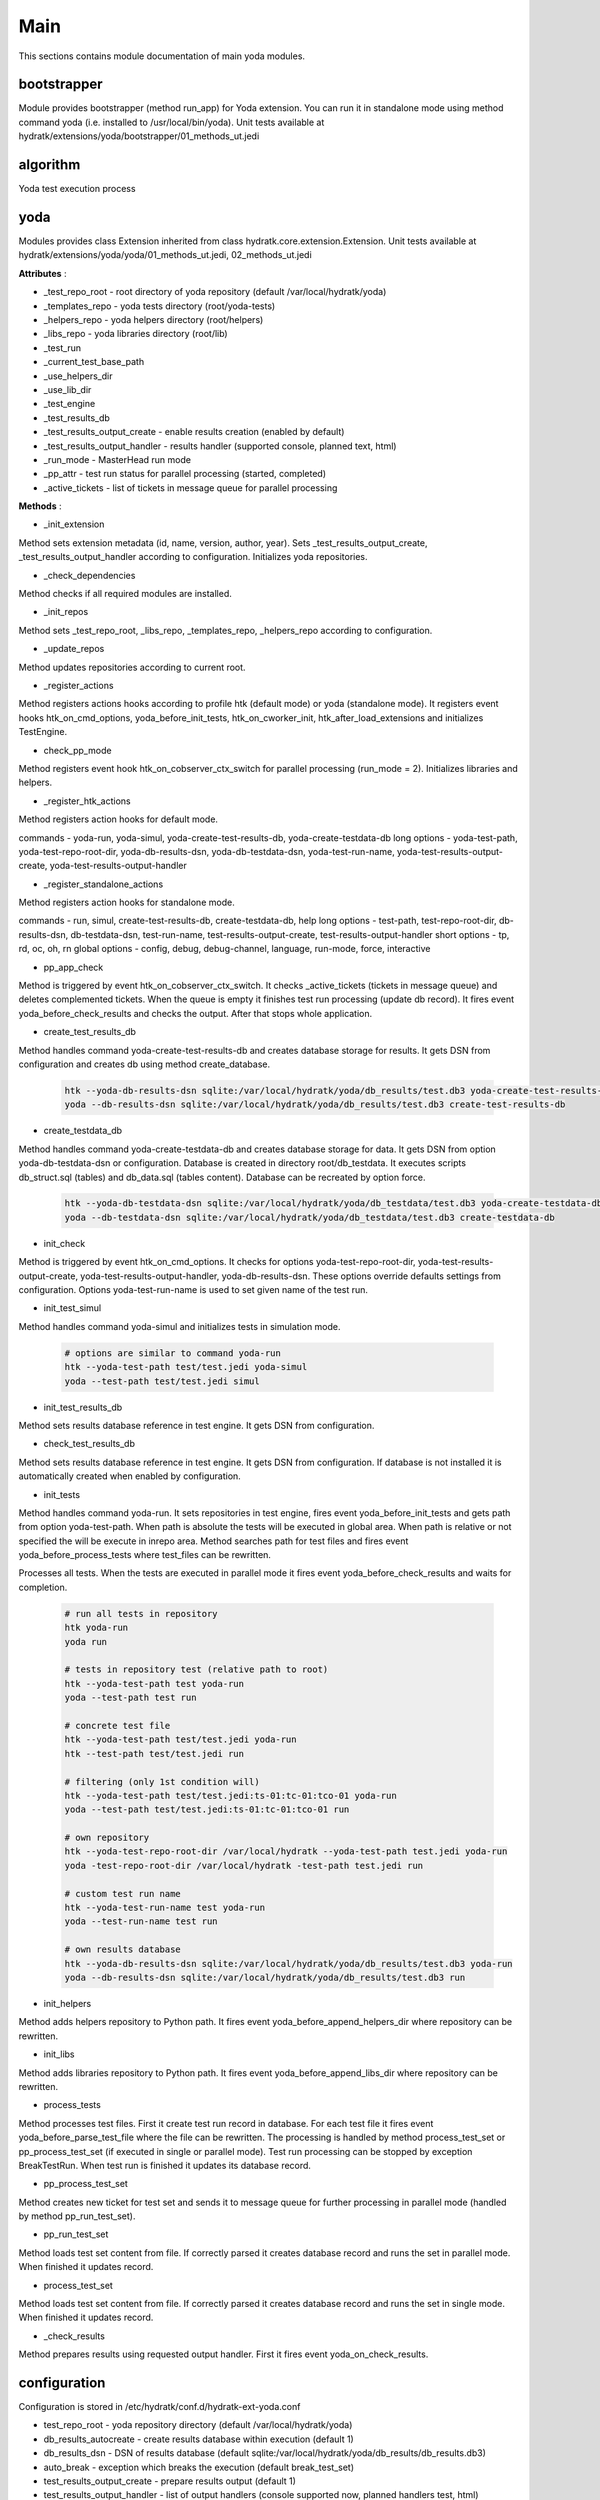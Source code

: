 .. _module_ext_yoda_main:

Main
====

This sections contains module documentation of main yoda modules.

bootstrapper
^^^^^^^^^^^^

Module provides bootstrapper (method run_app) for Yoda extension. 
You can run it in standalone mode using method command yoda (i.e. installed to /usr/local/bin/yoda).
Unit tests available at hydratk/extensions/yoda/bootstrapper/01_methods_ut.jedi

algorithm
^^^^^^^^^

Yoda test execution process

 .. graphviz::
   
   digraph G {
      graph [rank=TB,splines=ortho,ranksep="0.50",nodesep="0.70",bgcolor="transparent"]
      
      start [shape=circle,fillcolor=gray]
      end [shape=doublecircle]
      init_repo [shape=box, style=rounded, label="Initialize repositories"]
      get_tests [shape=box, style=rounded, label="Get test files from path"]                
      create_run [shape=box, style=rounded, label="Create test run in DB"]
      proc_tests [shape=box, style=rounded, label="Process test sets in loop"]
      proc_finish [shape=diamond, label="Is processing finished ?"]
      create_set [shape=box, style=rounded, label="Create test set in DB"]
      run_set [shape=box, style=rounded, label="Run test set"]
      update_set [shape=box, style=rounded, label="Update test set in DB"]
      update_run [shape=box, style=rounded, label="Update test run in DB"]
      check_res [shape=box, style=rounded, label="Check test results"]

      start -> init_repo
      init_repo -> get_tests -> create_run -> proc_tests
      proc_tests -> proc_finish
      proc_finish -> create_set[constraint=false] 
      create_set -> run_set -> update_set -> proc_tests      
      proc_finish -> update_run[constraint=true] 
      update_run -> check_res 
      check_res -> end

   }

yoda
^^^^

Modules provides class Extension inherited from class hydratk.core.extension.Extension.
Unit tests available at hydratk/extensions/yoda/yoda/01_methods_ut.jedi, 02_methods_ut.jedi

**Attributes** :

* _test_repo_root - root directory of yoda repository (default /var/local/hydratk/yoda)
* _templates_repo - yoda tests directory (root/yoda-tests)
* _helpers_repo - yoda helpers directory (root/helpers)
* _libs_repo - yoda libraries directory (root/lib)
* _test_run
* _current_test_base_path
* _use_helpers_dir
* _use_lib_dir   
* _test_engine 
* _test_results_db
* _test_results_output_create - enable results creation (enabled by default)
* _test_results_output_handler - results handler (supported console, planned text, html)
* _run_mode - MasterHead run mode
* _pp_attr - test run status for parallel processing (started, completed)
* _active_tickets - list of tickets in message queue for parallel processing

**Methods** :

* _init_extension

Method sets extension metadata (id, name, version, author, year).
Sets _test_results_output_create, _test_results_output_handler according to configuration.
Initializes yoda repositories.

* _check_dependencies

Method checks if all required modules are installed.

* _init_repos

Method sets _test_repo_root, _libs_repo, _templates_repo, _helpers_repo according to configuration.

* _update_repos

Method updates repositories according to current root.

* _register_actions

Method registers actions hooks according to profile htk (default mode) or yoda (standalone mode).
It registers event hooks htk_on_cmd_options, yoda_before_init_tests, htk_on_cworker_init, htk_after_load_extensions and initializes TestEngine.

* check_pp_mode

Method registers event hook htk_on_cobserver_ctx_switch for parallel processing (run_mode = 2). 
Initializes libraries and helpers.

* _register_htk_actions

Method registers action hooks for default mode.

commands - yoda-run, yoda-simul, yoda-create-test-results-db, yoda-create-testdata-db
long options - yoda-test-path, yoda-test-repo-root-dir, yoda-db-results-dsn, yoda-db-testdata-dsn, yoda-test-run-name, yoda-test-results-output-create,
yoda-test-results-output-handler

* _register_standalone_actions

Method registers action hooks for standalone mode.

commands - run, simul, create-test-results-db, create-testdata-db, help
long options - test-path, test-repo-root-dir, db-results-dsn, db-testdata-dsn, test-run-name, test-results-output-create, test-results-output-handler
short options - tp, rd, oc, oh, rn
global options - config, debug, debug-channel, language, run-mode, force, interactive

* pp_app_check

Method is triggered by event htk_on_cobserver_ctx_switch. It checks _active_tickets (tickets in message queue) and deletes complemented tickets.
When the queue is empty it finishes test run processing (update db record). It fires event yoda_before_check_results and checks the output.
After that stops whole application.

* create_test_results_db

Method handles command yoda-create-test-results-db and creates database storage for results. It gets DSN from configuration and creates db using method create_database.

  .. code-block:: bash
  
     htk --yoda-db-results-dsn sqlite:/var/local/hydratk/yoda/db_results/test.db3 yoda-create-test-results-db
     yoda --db-results-dsn sqlite:/var/local/hydratk/yoda/db_results/test.db3 create-test-results-db

* create_testdata_db

Method handles command yoda-create-testdata-db and creates database storage for data. It gets DSN from option yoda-db-testdata-dsn or configuration. 
Database is created in directory root/db_testdata. It executes scripts db_struct.sql (tables) and db_data.sql (tables content). Database can be recreated by option force.

  .. code-block:: bash
  
     htk --yoda-db-testdata-dsn sqlite:/var/local/hydratk/yoda/db_testdata/test.db3 yoda-create-testdata-db
     yoda --db-testdata-dsn sqlite:/var/local/hydratk/yoda/db_testdata/test.db3 create-testdata-db

* init_check

Method is triggered by event htk_on_cmd_options. It checks for options yoda-test-repo-root-dir, yoda-test-results-output-create, yoda-test-results-output-handler, 
yoda-db-results-dsn. These options override defaults settings from configuration. Options yoda-test-run-name is used to set given name of the test run.

* init_test_simul

Method handles command yoda-simul and initializes tests in simulation mode.

  .. code-block:: bash
  
     # options are similar to command yoda-run
     htk --yoda-test-path test/test.jedi yoda-simul
     yoda --test-path test/test.jedi simul

* init_test_results_db

Method sets results database reference in test engine. It gets DSN from configuration.

* check_test_results_db

Method sets results database reference in test engine. It gets DSN from configuration. If database is not installed it is automatically created 
when enabled by configuration.

* init_tests

Method handles command yoda-run. It sets repositories in test engine, fires event yoda_before_init_tests and gets path from option yoda-test-path.
When path is absolute the tests will be executed in global area. When path is relative or not specified the will be execute in inrepo area.
Method searches path for test files and fires event yoda_before_process_tests where test_files can be rewritten.

Processes all tests. When the tests are executed in parallel mode it fires event yoda_before_check_results and waits for completion.

  .. code-block:: bash
  
     # run all tests in repository
     htk yoda-run 
     yoda run
     
     # tests in repository test (relative path to root)
     htk --yoda-test-path test yoda-run
     yoda --test-path test run
     
     # concrete test file
     htk --yoda-test-path test/test.jedi yoda-run
     htk --test-path test/test.jedi run
     
     # filtering (only 1st condition will)
     htk --yoda-test-path test/test.jedi:ts-01:tc-01:tco-01 yoda-run
     yoda --test-path test/test.jedi:ts-01:tc-01:tco-01 run
     
     # own repository
     htk --yoda-test-repo-root-dir /var/local/hydratk --yoda-test-path test.jedi yoda-run
     yoda -test-repo-root-dir /var/local/hydratk -test-path test.jedi run
     
     # custom test run name
     htk --yoda-test-run-name test yoda-run
     yoda --test-run-name test run
     
     # own results database
     htk --yoda-db-results-dsn sqlite:/var/local/hydratk/yoda/db_results/test.db3 yoda-run
     yoda --db-results-dsn sqlite:/var/local/hydratk/yoda/db_results/test.db3 run

* init_helpers

Method adds helpers repository to Python path. It fires event yoda_before_append_helpers_dir where repository can be rewritten.

* init_libs

Method adds libraries repository to Python path. It fires event yoda_before_append_libs_dir where repository can be rewritten.

* process_tests

Method processes test files. First it create test run record in database. For each test file it fires event yoda_before_parse_test_file where
the file can be rewritten. The processing is handled by method process_test_set or pp_process_test_set (if executed in single or parallel mode).
Test run processing can be stopped by exception BreakTestRun. When test run is finished it updates its database record.

* pp_process_test_set

Method creates new ticket for test set and sends it to message queue for further processing in parallel mode (handled by method pp_run_test_set).

* pp_run_test_set

Method loads test set content from file. If correctly parsed it creates database record and runs the set in parallel mode. When finished it updates record.

* process_test_set

Method loads test set content from file. If correctly parsed it creates database record and runs the set in single mode. When finished it updates record.

* _check_results

Method prepares results using requested output handler. First it fires event yoda_on_check_results. 

configuration
^^^^^^^^^^^^^

Configuration is stored in /etc/hydratk/conf.d/hydratk-ext-yoda.conf

* test_repo_root - yoda repository directory (default /var/local/hydratk/yoda)
* db_results_autocreate - create results database within execution (default 1)
* db_results_dsn - DSN of results database (default sqlite:/var/local/hydratk/yoda/db_results/db_results.db3)
* auto_break - exception which breaks the execution (default break_test_set)
* test_results_output_create - prepare results output (default 1)
* test_results_output_handler - list of output handlers (console supported now, planned handlers test, html)
* db_testdata_dsn - DSN of test data database (default sqlite:/var/local/hydratk/yoda/db_testdata/testdata.db3)    